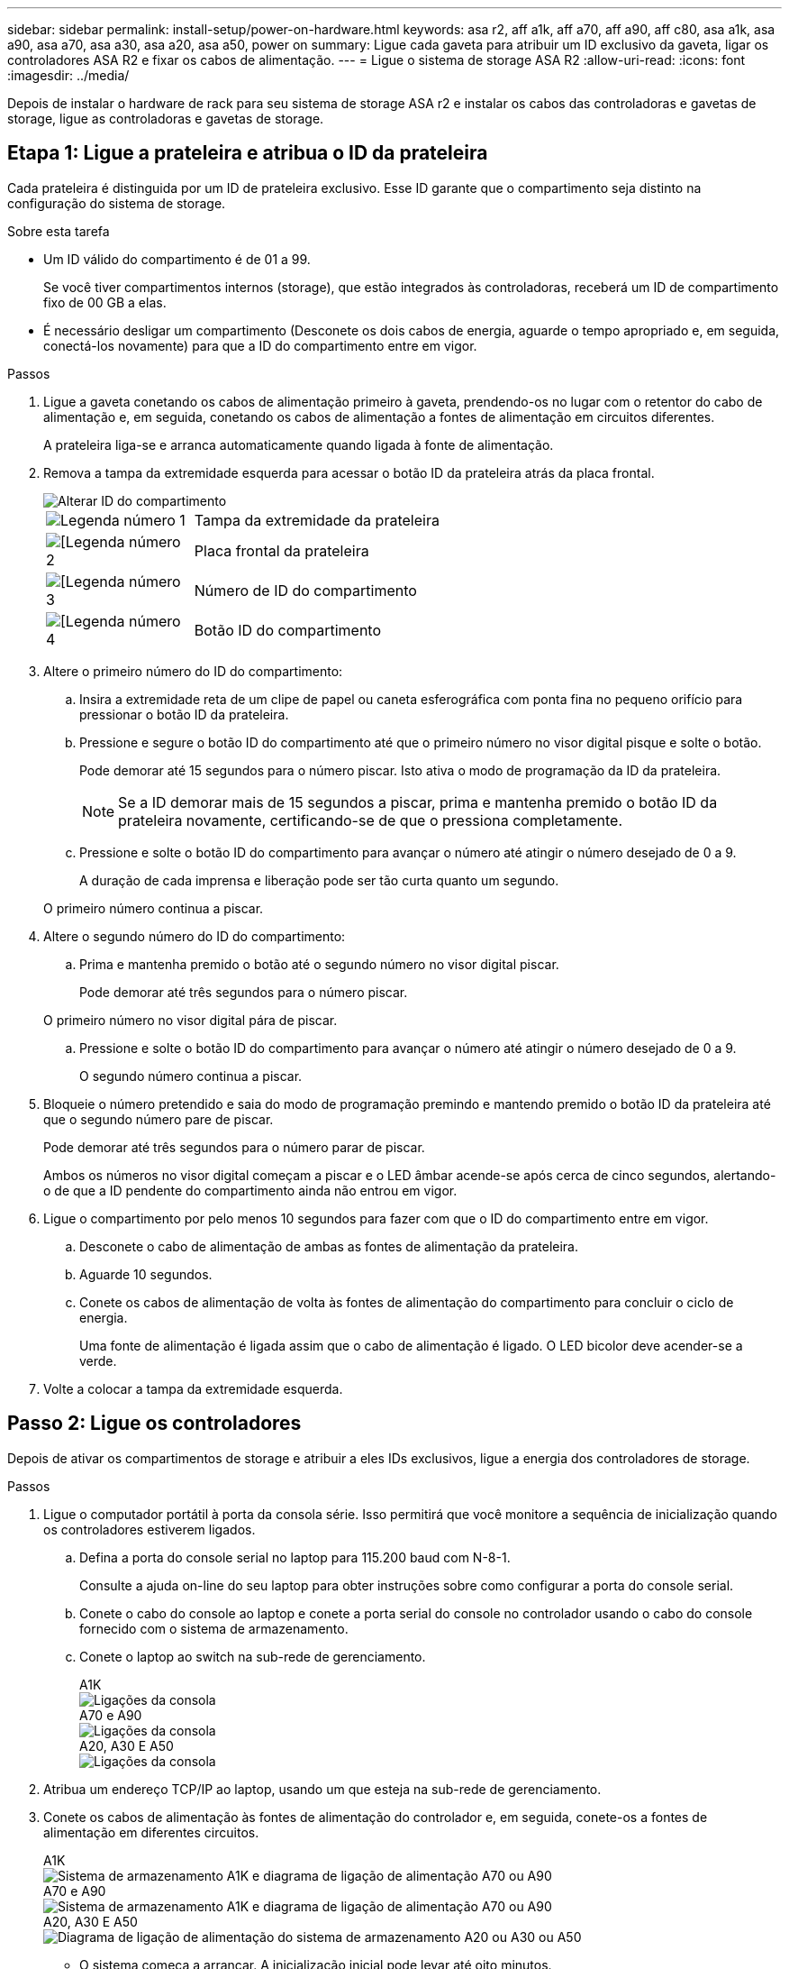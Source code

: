 ---
sidebar: sidebar 
permalink: install-setup/power-on-hardware.html 
keywords: asa r2, aff a1k, aff a70, aff a90, aff c80, asa a1k, asa a90, asa a70, asa a30, asa a20, asa a50, power on 
summary: Ligue cada gaveta para atribuir um ID exclusivo da gaveta, ligar os controladores ASA R2 e fixar os cabos de alimentação. 
---
= Ligue o sistema de storage ASA R2
:allow-uri-read: 
:icons: font
:imagesdir: ../media/


[role="lead"]
Depois de instalar o hardware de rack para seu sistema de storage ASA r2 e instalar os cabos das controladoras e gavetas de storage, ligue as controladoras e gavetas de storage.



== Etapa 1: Ligue a prateleira e atribua o ID da prateleira

Cada prateleira é distinguida por um ID de prateleira exclusivo. Esse ID garante que o compartimento seja distinto na configuração do sistema de storage.

.Sobre esta tarefa
* Um ID válido do compartimento é de 01 a 99.
+
Se você tiver compartimentos internos (storage), que estão integrados às controladoras, receberá um ID de compartimento fixo de 00 GB a elas.

* É necessário desligar um compartimento (Desconete os dois cabos de energia, aguarde o tempo apropriado e, em seguida, conectá-los novamente) para que a ID do compartimento entre em vigor.


.Passos
. Ligue a gaveta conetando os cabos de alimentação primeiro à gaveta, prendendo-os no lugar com o retentor do cabo de alimentação e, em seguida, conetando os cabos de alimentação a fontes de alimentação em circuitos diferentes.
+
A prateleira liga-se e arranca automaticamente quando ligada à fonte de alimentação.

. Remova a tampa da extremidade esquerda para acessar o botão ID da prateleira atrás da placa frontal.
+
image::../media/drw_change_ns224_shelf_id_ieops-836.svg[Alterar ID do compartimento]

+
[cols="20%,80%"]
|===


 a| 
image::../media/icon_round_1.png[Legenda número 1]
 a| 
Tampa da extremidade da prateleira



 a| 
image::../media/icon_round_2.png[[Legenda número 2]
 a| 
Placa frontal da prateleira



 a| 
image::../media/icon_round_3.png[[Legenda número 3]
 a| 
Número de ID do compartimento



 a| 
image::../media/icon_round_4.png[[Legenda número 4]
 a| 
Botão ID do compartimento

|===
. Altere o primeiro número do ID do compartimento:
+
.. Insira a extremidade reta de um clipe de papel ou caneta esferográfica com ponta fina no pequeno orifício para pressionar o botão ID da prateleira.
.. Pressione e segure o botão ID do compartimento até que o primeiro número no visor digital pisque e solte o botão.
+
Pode demorar até 15 segundos para o número piscar. Isto ativa o modo de programação da ID da prateleira.

+

NOTE: Se a ID demorar mais de 15 segundos a piscar, prima e mantenha premido o botão ID da prateleira novamente, certificando-se de que o pressiona completamente.

.. Pressione e solte o botão ID do compartimento para avançar o número até atingir o número desejado de 0 a 9.
+
A duração de cada imprensa e liberação pode ser tão curta quanto um segundo.

+
O primeiro número continua a piscar.



. Altere o segundo número do ID do compartimento:
+
.. Prima e mantenha premido o botão até o segundo número no visor digital piscar.
+
Pode demorar até três segundos para o número piscar.

+
O primeiro número no visor digital pára de piscar.

.. Pressione e solte o botão ID do compartimento para avançar o número até atingir o número desejado de 0 a 9.
+
O segundo número continua a piscar.



. Bloqueie o número pretendido e saia do modo de programação premindo e mantendo premido o botão ID da prateleira até que o segundo número pare de piscar.
+
Pode demorar até três segundos para o número parar de piscar.

+
Ambos os números no visor digital começam a piscar e o LED âmbar acende-se após cerca de cinco segundos, alertando-o de que a ID pendente do compartimento ainda não entrou em vigor.

. Ligue o compartimento por pelo menos 10 segundos para fazer com que o ID do compartimento entre em vigor.
+
.. Desconete o cabo de alimentação de ambas as fontes de alimentação da prateleira.
.. Aguarde 10 segundos.
.. Conete os cabos de alimentação de volta às fontes de alimentação do compartimento para concluir o ciclo de energia.
+
Uma fonte de alimentação é ligada assim que o cabo de alimentação é ligado. O LED bicolor deve acender-se a verde.



. Volte a colocar a tampa da extremidade esquerda.




== Passo 2: Ligue os controladores

Depois de ativar os compartimentos de storage e atribuir a eles IDs exclusivos, ligue a energia dos controladores de storage.

.Passos
. Ligue o computador portátil à porta da consola série. Isso permitirá que você monitore a sequência de inicialização quando os controladores estiverem ligados.
+
.. Defina a porta do console serial no laptop para 115.200 baud com N-8-1.
+
Consulte a ajuda on-line do seu laptop para obter instruções sobre como configurar a porta do console serial.

.. Conete o cabo do console ao laptop e conete a porta serial do console no controlador usando o cabo do console fornecido com o sistema de armazenamento.
.. Conete o laptop ao switch na sub-rede de gerenciamento.
+
[role="tabbed-block"]
====
.A1K
--
image::../media/drw_a1k_70-90_console_connection_ieops-1702.svg[Ligações da consola]

--
.A70 e A90
--
image::../media/drw_a1k_70-90_console_connection_ieops-1702.svg[Ligações da consola]

--
.A20, A30 E A50
--
image::../media/drw_g_isi_console_serial_port_cabling_ieops-1882.svg[Ligações da consola]

--
====




. Atribua um endereço TCP/IP ao laptop, usando um que esteja na sub-rede de gerenciamento.
. Conete os cabos de alimentação às fontes de alimentação do controlador e, em seguida, conete-os a fontes de alimentação em diferentes circuitos.
+
[role="tabbed-block"]
====
.A1K
--
image::../media/drw_affa1k_power_source_icon_ieops-1700.svg[Sistema de armazenamento A1K e diagrama de ligação de alimentação A70 ou A90]

--
.A70 e A90
--
image::../media/drw_affa1k_power_source_icon_ieops-1700.svg[Sistema de armazenamento A1K e diagrama de ligação de alimentação A70 ou A90]

--
.A20, A30 E A50
--
image::../media/drw_psu_layout_1_ieops-1886.svg[Diagrama de ligação de alimentação do sistema de armazenamento A20 ou A30 ou A50]

--
====
+
** O sistema começa a arrancar. A inicialização inicial pode levar até oito minutos.
** Os LEDs piscam e os ventiladores começam, o que indica que os controladores estão ligados.
** Os fãs podem ser muito barulhentos quando eles começam. O ruído da ventoinha durante o arranque é normal.
** Para sistemas de armazenamento ASAr2 A20, A30 ou A50, o visor de ID da prateleira na parte frontal do chassis do sistema não se acende. O ID interno do compartimento do sistema é fixado em 00.




. Fixe os cabos de alimentação usando o dispositivo de fixação em cada fonte de alimentação.


.O que se segue?
Depois de ativar o sistema de armazenamento ASA r2, link:initialize-ontap-cluster.html["Configure um cluster ONTAP ASA R2"]você .

